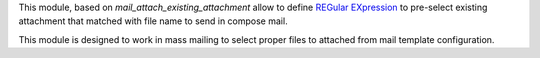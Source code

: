 This module, based on `mail_attach_existing_attachment` allow to define
`REGular EXpression <https://docs.python.org/3/library/re.html>`_
to pre-select existing attachment that matched with file name to send in
compose mail.

This module is designed to work in mass mailing to select proper
files to attached from mail template configuration.
